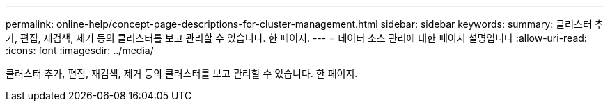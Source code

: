 ---
permalink: online-help/concept-page-descriptions-for-cluster-management.html 
sidebar: sidebar 
keywords:  
summary: 클러스터 추가, 편집, 재검색, 제거 등의 클러스터를 보고 관리할 수 있습니다. 한 페이지. 
---
= 데이터 소스 관리에 대한 페이지 설명입니다
:allow-uri-read: 
:icons: font
:imagesdir: ../media/


[role="lead"]
클러스터 추가, 편집, 재검색, 제거 등의 클러스터를 보고 관리할 수 있습니다. 한 페이지.
